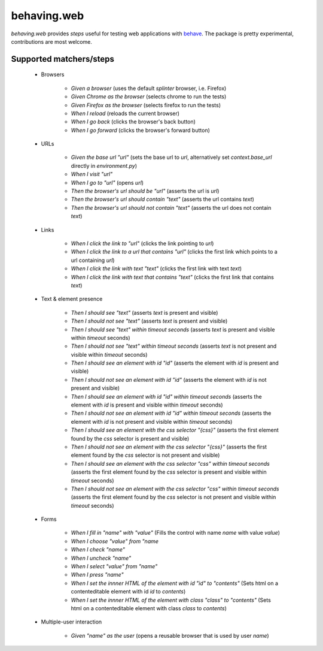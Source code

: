 behaving.web
==========

`behaving.web` provides *steps* useful for testing web applications with `behave`_.
The package is pretty experimental, contributions are most welcome.


Supported matchers/steps
------------------------

    * Browsers

        * *Given a browser* (uses the default `splinter` browser, i.e. Firefox)
        * *Given Chrome as the browser* (selects chrome to run the tests)
        * *Given Firefox as the browser* (selects firefox to run the tests)
        * *When I reload* (reloads the current browser)
        * *When I go back* (clicks the browser's back button)
        * *When I go forward* (clicks the browser's forward button)

    * URLs

        * *Given the base url "url"* (sets the base url to `url`, alternatively set `context.base_url` directly in `environment.py`)
        * *When I visit "url"*
        * *When I go to "url"* (opens `url`)
        * *Then the browser's url should be "url"* (asserts the url is `url`)
        * *Then the browser's url should contain "text"* (asserts the url contains `text`)
        * *Then the browser's url should not contain "text"* (asserts the url does not contain `text`)

    * Links

        * *When I click the link to "url"* (clicks the link pointing to `url`)
        * *When I click the link to a url that contains "url"* (clicks the first link which points to a url containing `url`)
        * *When I click the link with text "text"* (clicks the first link with text `text`)
        * *When I click the link with text that contains "text"* (clicks the first link that contains `text`)

    * Text & element presence

        * *Then I should see "text"* (asserts `text` is present and visible)
        * *Then I should not see "text"* (asserts `text` is present and visible)
        * *Then I should see "text" within timeout seconds* (asserts `text` is present and visible within `timeout` seconds)
        * *Then I should not see "text" within timeout seconds* (asserts `text` is not present and visible within `timeout` seconds)
        * *Then I should see an element with id "id"* (asserts the element with `id` is present and visible)
        * *Then I should not see an element with id "id"* (asserts the element with `id` is not present and visible)
        * *Then I should see an element with id "id" within timeout seconds* (asserts the element with `id` is present and visible within `timeout` seconds)
        * *Then I should not see an element with id "id" within timeout seconds* (asserts the element with `id` is not present and visible within `timeout` seconds)
        * *Then I should see an element with the css selector "{css}"* (asserts the first element found by the `css` selector is present and visible)
        * *Then I should not see an element with the css selector "{css}"* (asserts the first element found by the `css` selector is not present and visible)
        * *Then I should see an element with the css selector "css" within timeout seconds* (asserts the first element found by the `css` selector is present and visible within `timeout` seconds)
        * *Then I should not see an element with the css selector "css" within timeout seconds* (asserts the first element found by the `css` selector is not present and visible within `timeout` seconds)

    * Forms

        * *When I fill in "name" with "value"* (Fills the control with name `name` with value `value`)
        * *When I choose "value" from "name*
        * *When I check "name"*
        * *When I uncheck "name"*
        * *When I select "value" from "name"*
        * *When I press "name"*
        * *When I set the innner HTML of the element with id "id" to "contents"* (Sets html on a contenteditable element with id `id` to `contents`)
        * *When I set the innner HTML of the element with class "class" to "contents"* (Sets html on a contenteditable element with class `class` to `contents`)

    * Multiple-user interaction

        * *Given "name" as the user* (opens a reusable browser that is used by user `name`)



    .. _`behave`: http://pypi.python.org/pypi/behave

